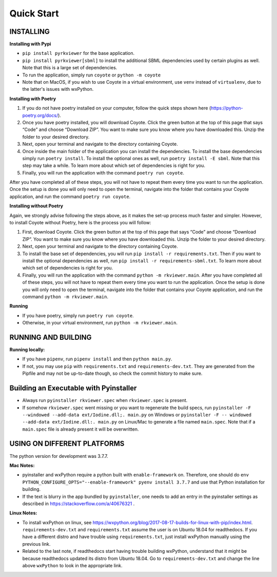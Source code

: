 .. _QS:

====================
Quick Start
====================

--------------------------
INSTALLING
--------------------------

**Installing with Pypi**

* ``pip install pyrkviewer`` for the base application.

* ``pip install pyrkviewer[sbml]`` to install the additional SBML dependencies used by certain plugins as well. Note that this is a large set of dependencies.

* To run the application, simply run ``coyote`` or ``python -m coyote``

* Note that on MacOS, if you wish to use Coyote in a virtual environment, use ``venv`` instead of ``virtualenv``, due to the latter's issues with wxPython.

**Installing with Poetry**

1. If you do not have poetry installed on your computer, follow the quick steps shown here (https://python-poetry.org/docs/).

2. Once you have poetry installed, you will download Coyote. Click the green button at the top of this page that says “Code” and choose “Download ZIP”. You want to make sure you know where you have downloaded this. Unzip the folder to your desired directory.

3. Next, open your terminal and navigate to the directory containing Coyote.

4. Once inside the main folder of the application you can install the dependencies. To install the base dependencies simply run ``poetry install``. To install the optional ones as well, run ``poetry install -E sbml``. Note that this step may take a while. To learn more about which set of dependencies is right for you.

5. Finally, you will run the application with the command ``poetry run coyote``.

After you have completed all of these steps, you will not have to repeat them every time you want to run the application. Once the setup is done you will only need to open the terminal, navigate into the folder that contains your Coyote application, and run the command ``poetry run coyote``.

**Installing without Poetry**

Again, we strongly advise following the steps above, as it makes the set-up process much faster and simpler. However, to install Coyote without Poetry, here is the process you will follow:

1. First, download Coyote. Click the green button at the top of this page that says “Code” and choose “Download ZIP”. You want to make sure you know where you have downloaded this. Unzip the folder to your desired directory.

2. Next, open your terminal and navigate to the directory containing Coyote.

3. To install the base set of dependencies, you will run ``pip install -r requirements.txt``. Then if you want to install the optional dependencies as well, run ``pip install -r requirements-sbml.txt``. To learn more about which set of dependencies is right for you.

4. Finally, you will run the application with the command ``python -m rkviewer.main``. After you have completed all of these steps, you will not have to repeat them every time you want to run the application. Once the setup is done you will only need to open the terminal, navigate into the folder that contains your Coyote application, and run the command ``python -m rkviewer.main``.

**Running**

* If you have poetry, simply run ``poetry run coyote``.

* Otherwise, in your virtual environment, run ``python -m rkviewer.main``.

--------------------------------------------------
RUNNING AND BUILDING
--------------------------------------------------

**Running locally:**

* If you have ``pipenv``, run ``pipenv install`` and then ``python main.py``.

* If not, you may use ``pip`` with ``requirements.txt`` and ``requirements-dev.txt``. They are generated from the Pipfile and may not be up-to-date though, so check the commit history to make sure.

--------------------------------------------------
Building an Executable with Pyinstaller
--------------------------------------------------

* Always run ``pyinstaller rkviewer.spec`` when ``rkviewer.spec`` is present.

* If somehow ``rkviewer.spec`` went missing or you want to regenerate the build specs, run ``pyinstaller -F --windowed --add-data ext/Iodine.dll;. main.py`` on Windows or ``pyinstaller -F -- windowed --add-data ext/Iodine.dll:. main.py`` on Linux/Mac to generate a file named ``main.spec``. Note that if a ``main.spec`` file is already present it will be overwritten.

--------------------------------------------------
USING ON DIFFERENT PLATFORMS
--------------------------------------------------

The python version for development was 3.7.7.

**Mac Notes:**

* pyinstaller and wxPython require a python built with ``enable-framework`` on. Therefore, one should do ``env PYTHON_CONFIGURE_OPTS="--enable-framework" pyenv install 3.7.7`` and use that Python installation for building.

* If the text is blurry in the app bundled by ``pyinstaller``, one needs to add an entry in the pyinstaller settings as described in https://stackoverflow.com/a/40676321 .

**Linux Notes:**

* To install wxPython on linux, see https://wxpython.org/blog/2017-08-17-builds-for-linux-with-pip/index.html. ``requirements-dev.txt`` and ``requirements.txt`` assume the user is on Ubuntu 18.04 for readthedocs. If you have a different distro and have trouble using ``requirements.txt``, just install wxPython manually using the previous link.

* Related to the last note, if readthedocs start having trouble building wxPython, understand that it might be because readthedocs updated its distro from Ubuntu 18.04. Go to ``requirements-dev.txt`` and change the line above ``wxPython`` to look in the appropriate link.
